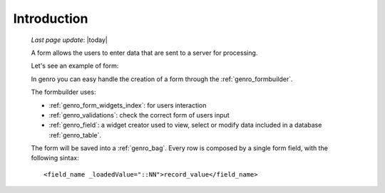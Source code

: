 .. _genro_form_intro:

============
Introduction
============
    
    *Last page update*: |today|
    
    A form allows the users to enter data that are sent to a server for processing.
    
    Let's see an example of form:
    
    .. image:: ../../_images/form.png
    
    In genro you can easy handle the creation of a form through the :ref:`genro_formbuilder`.
    
    The formbuilder uses:
    
    * :ref:`genro_form_widgets_index`: for users interaction
    * :ref:`genro_validations`: check the correct form of users input
    * :ref:`genro_field`: a widget creator used to view, select or modify data included in
      a database :ref:`genro_table`.
    
    The form will be saved into a :ref:`genro_bag`. Every row is composed by a single
    form field, with the following sintax::
    
        <field_name _loadedValue="::NN">record_value</field_name>